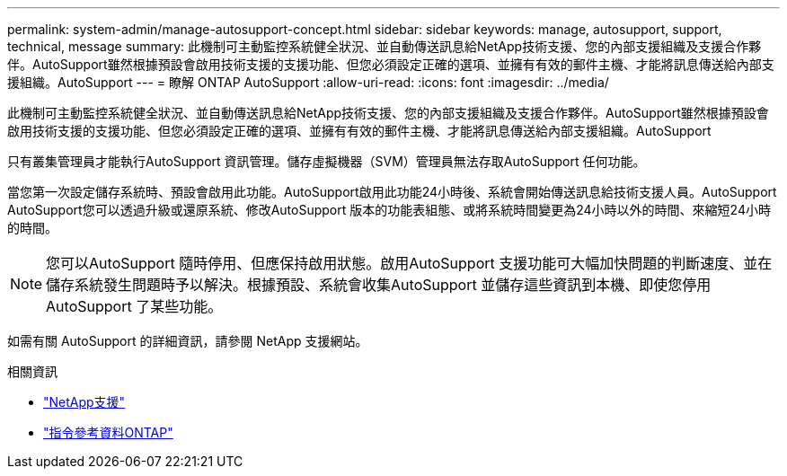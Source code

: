 ---
permalink: system-admin/manage-autosupport-concept.html 
sidebar: sidebar 
keywords: manage, autosupport, support, technical, message 
summary: 此機制可主動監控系統健全狀況、並自動傳送訊息給NetApp技術支援、您的內部支援組織及支援合作夥伴。AutoSupport雖然根據預設會啟用技術支援的支援功能、但您必須設定正確的選項、並擁有有效的郵件主機、才能將訊息傳送給內部支援組織。AutoSupport 
---
= 瞭解 ONTAP AutoSupport
:allow-uri-read: 
:icons: font
:imagesdir: ../media/


[role="lead"]
此機制可主動監控系統健全狀況、並自動傳送訊息給NetApp技術支援、您的內部支援組織及支援合作夥伴。AutoSupport雖然根據預設會啟用技術支援的支援功能、但您必須設定正確的選項、並擁有有效的郵件主機、才能將訊息傳送給內部支援組織。AutoSupport

只有叢集管理員才能執行AutoSupport 資訊管理。儲存虛擬機器（SVM）管理員無法存取AutoSupport 任何功能。

當您第一次設定儲存系統時、預設會啟用此功能。AutoSupport啟用此功能24小時後、系統會開始傳送訊息給技術支援人員。AutoSupport AutoSupport您可以透過升級或還原系統、修改AutoSupport 版本的功能表組態、或將系統時間變更為24小時以外的時間、來縮短24小時的時間。

[NOTE]
====
您可以AutoSupport 隨時停用、但應保持啟用狀態。啟用AutoSupport 支援功能可大幅加快問題的判斷速度、並在儲存系統發生問題時予以解決。根據預設、系統會收集AutoSupport 並儲存這些資訊到本機、即使您停用AutoSupport 了某些功能。

====
如需有關 AutoSupport 的詳細資訊，請參閱 NetApp 支援網站。

.相關資訊
* https://support.netapp.com/["NetApp支援"^]
* link:../concepts/manual-pages.html["指令參考資料ONTAP"]

